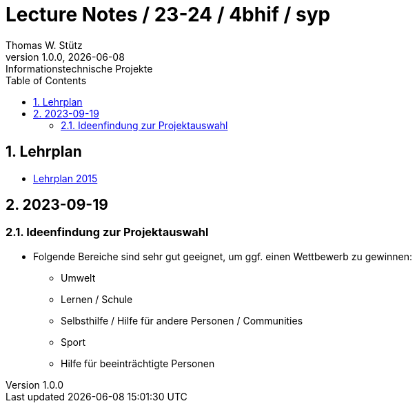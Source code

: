 = Lecture Notes / 23-24 / 4bhif / syp
Thomas W. Stütz
1.0.0, {docdate}: Informationstechnische Projekte
ifndef::imagesdir[:imagesdir: images]
//:toc-placement!:  // prevents the generation of the doc at this position, so it can be printed afterwards
:sourcedir: ../src/main/java
:icons: font
:sectnums:    // Nummerierung der Überschriften / section numbering
:toc: left

//Need this blank line after ifdef, don't know why...
ifdef::backend-html5[]

// print the toc here (not at the default position)
//toc::[]


== Lehrplan

* https://www.ris.bka.gv.at/Dokumente/Bundesnormen/NOR40237792/NOR40237792.pdf[Lehrplan 2015^]

// https://api.abc.berufsbildendeschulen.at/uploads/Lehrplaene_der_Hoeheren_technischen_und_gewerblichen_Lehranstalten_2015_Stand_14_09_2021_a028f44eda.pdf

// https://www.abc.berufsbildendeschulen.at/downloads/lehrplaene-technische-gewerbliche-und-kunstgewerbliche-schulen

== 2023-09-19

=== Ideenfindung zur Projektauswahl

* Folgende Bereiche sind sehr gut geeignet, um ggf. einen Wettbewerb zu gewinnen:

** Umwelt
** Lernen / Schule
** Selbsthilfe / Hilfe für andere Personen / Communities
** Sport
** Hilfe für beeinträchtigte Personen

